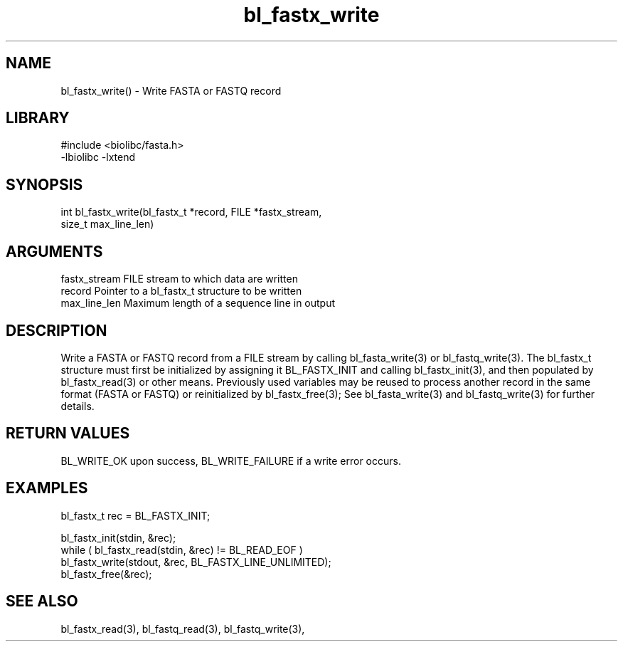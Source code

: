 \" Generated by c2man from bl_fastx_write.c
.TH bl_fastx_write 3

.SH NAME
bl_fastx_write() - Write FASTA or FASTQ record

.SH LIBRARY
\" Indicate #includes, library name, -L and -l flags
.nf
.na
#include <biolibc/fasta.h>
-lbiolibc -lxtend
.ad
.fi

\" Convention:
\" Underline anything that is typed verbatim - commands, etc.
.SH SYNOPSIS
.nf
.na
int     bl_fastx_write(bl_fastx_t *record, FILE *fastx_stream,
size_t max_line_len)
.ad
.fi

.SH ARGUMENTS
.nf
.na
fastx_stream    FILE stream to which data are written
record          Pointer to a bl_fastx_t structure to be written
max_line_len    Maximum length of a sequence line in output
.ad
.fi

.SH DESCRIPTION

Write a FASTA or FASTQ record from a FILE stream by calling
bl_fasta_write(3) or bl_fastq_write(3).  The bl_fastx_t structure
must first be initialized by assigning it BL_FASTX_INIT and
calling bl_fastx_init(3), and then populated by bl_fastx_read(3)
or other means.  Previously used
variables may be reused to process another record in the same
format (FASTA or FASTQ) or reinitialized by bl_fastx_free(3);
See bl_fasta_write(3) and bl_fastq_write(3) for further details.

.SH RETURN VALUES

BL_WRITE_OK upon success, BL_WRITE_FAILURE if a write error occurs.

.SH EXAMPLES
.nf
.na

bl_fastx_t  rec = BL_FASTX_INIT;

bl_fastx_init(stdin, &rec);
while ( bl_fastx_read(stdin, &rec) != BL_READ_EOF )
    bl_fastx_write(stdout, &rec, BL_FASTX_LINE_UNLIMITED);
bl_fastx_free(&rec);
.ad
.fi

.SH SEE ALSO

bl_fastx_read(3), bl_fastq_read(3), bl_fastq_write(3),

